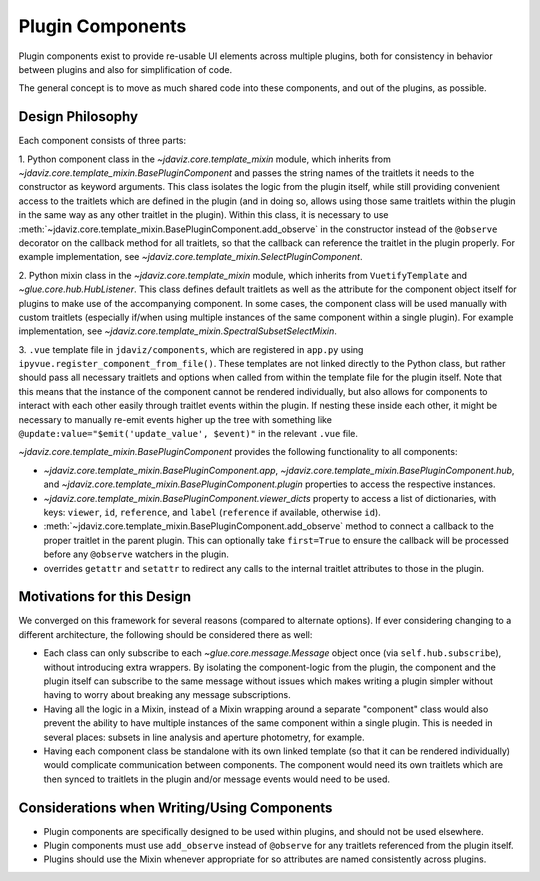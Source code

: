 *****************
Plugin Components
*****************

Plugin components exist to provide re-usable UI elements across multiple plugins, both for 
consistency in behavior between plugins and also for simplification of code.

The general concept is to move as much shared code into these components, and out of the plugins, as
possible.

Design Philosophy
-----------------

Each component consists of three parts: 

1. Python component class in the `~jdaviz.core.template_mixin` module, which inherits from `~jdaviz.core.template_mixin.BasePluginComponent` and
passes the string names of the traitlets it needs to the constructor as keyword arguments.  This class isolates the
logic from the plugin itself, while still providing convenient access to the traitlets which are
defined in the plugin (and in doing so, allows using those same traitlets within the plugin
in the same way as any other traitlet in the plugin). Within this class, it is necessary to use
:meth:`~jdaviz.core.template_mixin.BasePluginComponent.add_observe` in the constructor
instead of the ``@observe`` decorator on the callback method for all traitlets, so that the callback
can reference the traitlet in the plugin properly.
For example implementation, see `~jdaviz.core.template_mixin.SelectPluginComponent`.

2. Python mixin class in the `~jdaviz.core.template_mixin` module, which inherits from ``VuetifyTemplate`` and
`~glue.core.hub.HubListener`. This class defines default traitlets as well as the attribute for the component
object itself for plugins to make use of the accompanying component.  In some cases, the component
class will be used manually with custom traitlets (especially if/when using multiple instances of
the same component within a single plugin). For example implementation, see
`~jdaviz.core.template_mixin.SpectralSubsetSelectMixin`.

3. ``.vue`` template file in ``jdaviz/components``, which are registered in ``app.py``
using ``ipyvue.register_component_from_file()``.  These
templates are not linked directly to the Python class, but rather should pass all necessary
traitlets and options when called from within the template file for the plugin itself. Note that
this means that the instance of the component cannot be rendered individually, but also allows for
components to interact with each other easily through traitlet events within the plugin. If nesting
these inside each other, it might be necessary to manually re-emit events higher up the tree with
something like ``@update:value="$emit('update_value', $event)"`` in the relevant ``.vue`` file.


`~jdaviz.core.template_mixin.BasePluginComponent` provides the following functionality to all components:

* `~jdaviz.core.template_mixin.BasePluginComponent.app`, 
  `~jdaviz.core.template_mixin.BasePluginComponent.hub`, and
  `~jdaviz.core.template_mixin.BasePluginComponent.plugin` properties to access the respective 
  instances.
* `~jdaviz.core.template_mixin.BasePluginComponent.viewer_dicts` property
  to access a list of dictionaries, with keys: ``viewer``, ``id``, 
  ``reference``, and ``label`` (``reference`` if available, otherwise ``id``).
* :meth:`~jdaviz.core.template_mixin.BasePluginComponent.add_observe` method to
  connect a callback to the proper traitlet in the parent plugin. This
  can optionally take ``first=True`` to ensure the callback will be processed before any
  ``@observe`` watchers in the plugin.
* overrides ``getattr`` and ``setattr`` to redirect any calls to the internal traitlet attributes
  to those in the plugin.

Motivations for this Design
---------------------------

We converged on this framework for several reasons (compared to alternate options).  If ever
considering changing to a different architecture, the following should be considered there as well:

* Each class can only subscribe to each `~glue.core.message.Message` object once (via ``self.hub.subscribe``),
  without introducing extra wrappers.  By isolating the component-logic from the plugin, the
  component and the plugin itself can subscribe to the same message without issues which makes
  writing a plugin simpler without having to worry about breaking any message subscriptions.
* Having all the logic in a Mixin, instead of a Mixin wrapping around a separate "component" class
  would also prevent the ability to have multiple instances
  of the same component within a single plugin.  This is needed in several places: subsets in line
  analysis and aperture photometry, for example.
* Having each component class be standalone with its own linked template (so that it can be rendered
  individually) would complicate communication between components.  The component would need its own
  traitlets which are then synced to traitlets in the plugin and/or message events would need to be
  used.

Considerations when Writing/Using Components
--------------------------------------------
  
* Plugin components are specifically designed to be used within plugins, and should not be used
  elsewhere.
* Plugin components must use ``add_observe`` instead of ``@observe`` for any traitlets referenced
  from the plugin itself.
* Plugins should use the Mixin whenever appropriate for so attributes are named consistently across
  plugins.
